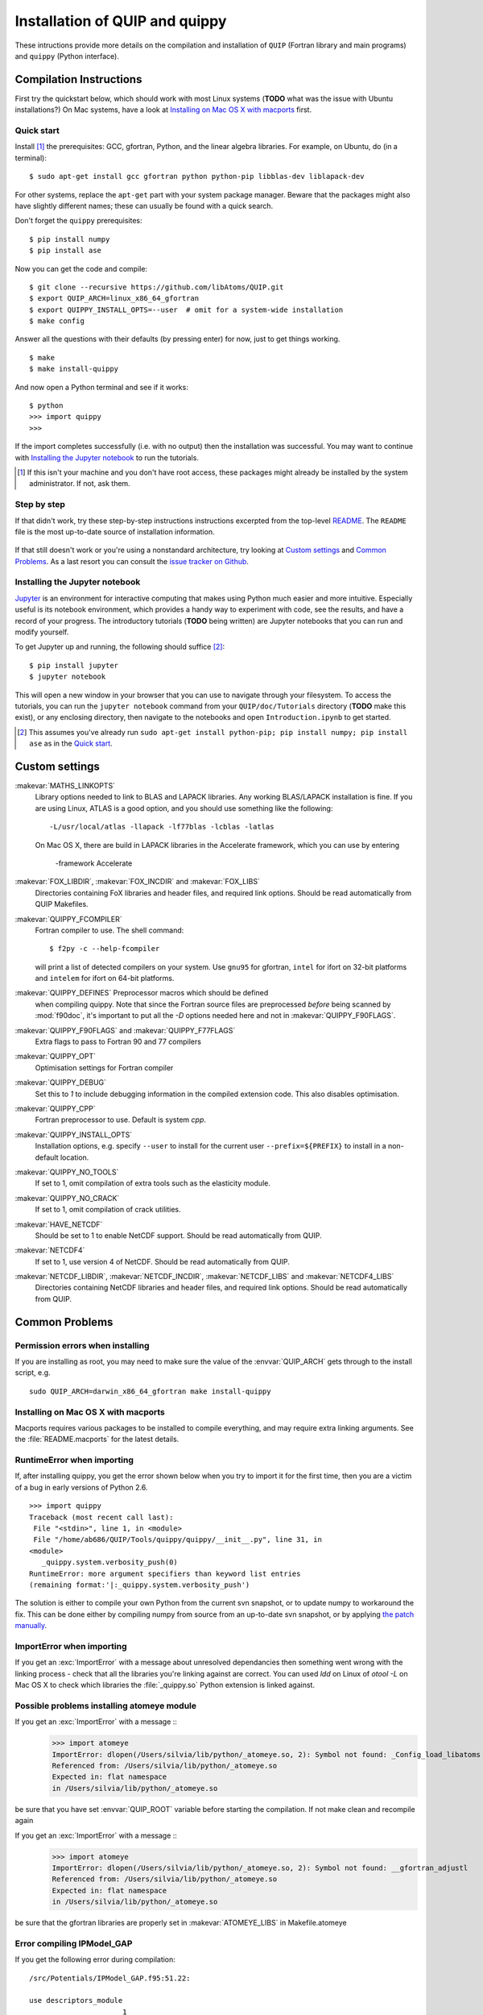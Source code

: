 .. HQ XXXXXXXXXXXXXXXXXXXXXXXXXXXXXXXXXXXXXXXXXXXXXXXXXXXXXXXXXXXXXXXXXXXXXXXXXXXX
.. HQ X
.. HQ X   quippy: Python interface to QUIP atomistic simulation library
.. HQ X
.. HQ X   Copyright James Kermode 2010
.. HQ X
.. HQ X   These portions of the source code are released under the GNU General
.. HQ X   Public License, version 2, http://www.gnu.org/copyleft/gpl.html
.. HQ X
.. HQ X   If you would like to license the source code under different terms,
.. HQ X   please contact James Kermode, james.kermode@gmail.com
.. HQ X
.. HQ X   When using this software, please cite the following reference:
.. HQ X
.. HQ X   http://www.jrkermode.co.uk/quippy
.. HQ X
.. HQ XXXXXXXXXXXXXXXXXXXXXXXXXXXXXXXXXXXXXXXXXXXXXXXXXXXXXXXXXXXXXXXXXXXXXXXXXXXX

.. _installation:

Installation of QUIP and quippy
*******************************

These intructions provide more details on the compilation and
installation of ``QUIP`` (Fortran library and main programs) and
``quippy`` (Python interface).

Compilation Instructions
------------------------

First try the quickstart below, which should work with most Linux systems
(**TODO** what was the issue with Ubuntu installations?)
On Mac systems, have a look at `Installing on Mac OS X with macports`_ first.

Quick start
^^^^^^^^^^^

Install [#]_ the prerequisites: GCC, gfortran, Python, and the linear algebra
libraries.  For example, on Ubuntu, do (in a terminal):

::

    $ sudo apt-get install gcc gfortran python python-pip libblas-dev liblapack-dev

For other systems, replace the ``apt-get`` part with your system package manager.
Beware that the packages might also have slightly different names; these can
usually be found with a quick search.

Don't forget the ``quippy`` prerequisites:

::

    $ pip install numpy
    $ pip install ase


Now you can get the code and compile:

::

    $ git clone --recursive https://github.com/libAtoms/QUIP.git
    $ export QUIP_ARCH=linux_x86_64_gfortran
    $ export QUIPPY_INSTALL_OPTS=--user  # omit for a system-wide installation
    $ make config

Answer all the questions with their defaults (by pressing enter) for now, just
to get things working.

::

    $ make
    $ make install-quippy

And now open a Python terminal and see if it works:

::

    $ python
    >>> import quippy
    >>>

If the import completes successfully (i.e. with no output) then the
installation was successful.  You may want to continue with `Installing the
Jupyter notebook`_ to run the tutorials.

.. [#] If this isn't your machine and you don't have root access, these
   packages might already be installed by the system administrator.  If not,
   ask them.


Step by step
^^^^^^^^^^^^

If that didn't work, try these step-by-step instructions
instructions excerpted from the top-level `README
<https://github.com/libAtoms/QUIP/blob/public/README.md>`_.  The ``README`` file
is the most up-to-date source of installation information.

  .. include:: ../README.md
    :start-after: Compilation Instructions

If that still doesn't work or you're using a nonstandard architecture, try
looking at `Custom settings`_ and `Common Problems`_.  As a last resort you can
consult the `issue tracker on Github`_.


Installing the Jupyter notebook
^^^^^^^^^^^^^^^^^^^^^^^^^^^^^^^

`Jupyter`_ is an environment for interactive computing that makes using Python
much easier and more intuitive.  Especially useful is its notebook environment,
which provides a handy way to experiment with code, see the results, and have a
record of your progress.  The introductory tutorials (**TODO** being written)
are Jupyter notebooks that you can run and modify yourself.

To get Jupyter up and running, the following should suffice [#]_:

::

    $ pip install jupyter
    $ jupyter notebook

This will open a new window in your browser that you can use to navigate
through your filesystem.  To access the tutorials, you can run the ``jupyter
notebook`` command from your ``QUIP/doc/Tutorials`` directory (**TODO** make this
exist), or any enclosing directory, then navigate to the notebooks and open
``Introduction.ipynb`` to get started.

.. [#] This assumes you've already run ``sudo apt-get install python-pip; pip
   install numpy; pip install ase`` as in the `Quick start`_.


Custom settings
---------------

:makevar:`MATHS_LINKOPTS`
   Library options needed to link to BLAS and LAPACK libraries. Any working
   BLAS/LAPACK installation is fine. If you are using Linux, ATLAS is
   a good option, and you should use something like the following::

     -L/usr/local/atlas -llapack -lf77blas -lcblas -latlas

   On Mac OS X, there are build in LAPACK libraries in the Accelerate
   framework, which you can use by entering

     -framework Accelerate

:makevar:`FOX_LIBDIR`, :makevar:`FOX_INCDIR` and :makevar:`FOX_LIBS`
  Directories containing FoX libraries and header files, and required link options.
  Should be read automatically from QUIP Makefiles.

:makevar:`QUIPPY_FCOMPILER`
   Fortran compiler to use. The shell command::

     $ f2py -c --help-fcompiler

   will print a list of detected compilers on your system. Use ``gnu95`` for gfortran,
   ``intel`` for ifort on 32-bit platforms and ``intelem`` for ifort on 64-bit platforms.

:makevar:`QUIPPY_DEFINES` Preprocessor macros which should be defined
   when compiling quippy. Note that since the Fortran source files are
   preprocessed *before* being scanned by :mod:`f90doc`, it's
   important to put all the `-D` options needed here and not in
   :makevar:`QUIPPY_F90FLAGS`.


:makevar:`QUIPPY_F90FLAGS` and :makevar:`QUIPPY_F77FLAGS`
   Extra flags to pass to Fortran 90 and 77 compilers

:makevar:`QUIPPY_OPT`
   Optimisation settings for Fortran compiler

:makevar:`QUIPPY_DEBUG`
   Set this to `1` to include debugging information in the compiled extension code.
   This also disables optimisation.

:makevar:`QUIPPY_CPP`
   Fortran preprocessor to use. Default is system `cpp`.

:makevar:`QUIPPY_INSTALL_OPTS`
   Installation options, e.g. specify ``--user`` to install for the current
   user ``--prefix=${PREFIX}`` to install in a non-default location.

:makevar:`QUIPPY_NO_TOOLS`
   If set to 1, omit compilation of extra tools such as the elasticity module.

:makevar:`QUIPPY_NO_CRACK`
  If set to 1, omit compilation of crack utilities.

:makevar:`HAVE_NETCDF`
  Should be set to 1 to enable NetCDF support. Should be read automatically from QUIP.

:makevar:`NETCDF4`
  If set to 1, use version 4 of NetCDF. Should be read automatically from QUIP.

:makevar:`NETCDF_LIBDIR`, :makevar:`NETCDF_INCDIR`, :makevar:`NETCDF_LIBS` and :makevar:`NETCDF4_LIBS`
  Directories containing NetCDF libraries and header files, and required link options.
  Should be read automatically from QUIP.


.. _install_faq:

Common Problems
---------------

Permission errors when installing
^^^^^^^^^^^^^^^^^^^^^^^^^^^^^^^^^

If you are installing as root, you may need to make sure the value of
the :envvar:`QUIP_ARCH` gets through to the install script, e.g. ::

   sudo QUIP_ARCH=darwin_x86_64_gfortran make install-quippy


Installing on Mac OS X with macports
^^^^^^^^^^^^^^^^^^^^^^^^^^^^^^^^^^^^

Macports requires various packages to be installed to compile
everything, and may require extra linking arguments. See the
:file:`README.macports` for the latest details.

RuntimeError when importing
^^^^^^^^^^^^^^^^^^^^^^^^^^^

If, after installing quippy, you get the error shown below when you
try to import it for the first time, then you are a victim of a bug in
early versions of Python 2.6.

::

   >>> import quippy
   Traceback (most recent call last):
    File "<stdin>", line 1, in <module>
    File "/home/ab686/QUIP/Tools/quippy/quippy/__init__.py", line 31, in
   <module>
      _quippy.system.verbosity_push(0)
   RuntimeError: more argument specifiers than keyword list entries
   (remaining format:'|:_quippy.system.verbosity_push')

The solution is either to compile your own Python from the current svn
snapshot, or to update numpy to workaround the fix. This can be done
either by compiling numpy from source from an up-to-date svn snapshot,
or by applying `the patch manually
<http://projects.scipy.org/numpy/changeset/6193>`_.

ImportError when importing
^^^^^^^^^^^^^^^^^^^^^^^^^^

If you get an :exc:`ImportError` with a message about unresolved
dependancies then something went wrong with the linking process -
check that all the libraries you're linking against are correct. You
can used `ldd` on Linux of `otool -L` on Mac OS X to check which
libraries the :file:`_quippy.so` Python extension is linked against.

Possible problems installing atomeye module
^^^^^^^^^^^^^^^^^^^^^^^^^^^^^^^^^^^^^^^^^^^

If you get an :exc:`ImportError` with a message ::
   >>> import atomeye
   ImportError: dlopen(/Users/silvia/lib/python/_atomeye.so, 2): Symbol not found: _Config_load_libatoms
   Referenced from: /Users/silvia/lib/python/_atomeye.so
   Expected in: flat namespace
   in /Users/silvia/lib/python/_atomeye.so

be sure that you have set :envvar:`QUIP_ROOT` variable before starting the compilation.
If not make clean and recompile again

If you get an :exc:`ImportError` with a message ::
   >>> import atomeye
   ImportError: dlopen(/Users/silvia/lib/python/_atomeye.so, 2): Symbol not found: __gfortran_adjustl
   Referenced from: /Users/silvia/lib/python/_atomeye.so
   Expected in: flat namespace
   in /Users/silvia/lib/python/_atomeye.so

be sure that the gfortran libraries are properly set in :makevar:`ATOMEYE_LIBS` in Makefile.atomeye

Error compiling IPModel_GAP
^^^^^^^^^^^^^^^^^^^^^^^^^^^

If you get the following error during compilation::

   /src/Potentials/IPModel_GAP.f95:51.22:

   use descriptors_module
                         1
   Fatal Error: Can't open module file 'descriptors_module.mod' for reading at (1): No such file or directory

The `GAP_predict` module is not publicly available, so the
:file:`Makefile.inc` must contain :makevar:`HAVE_GP_PREDICT` = 0, and
:makevar:`HAVE_GP_TEACH` = 0.


Warning about :mod:`quippy.castep` when importing quippy
^^^^^^^^^^^^^^^^^^^^^^^^^^^^^^^^^^^^^^^^^^^^^^^^^^^^^^^^

If you get the following warning message when importing quippy::

   $ python
   >>> from quippy import *
   WARNING:root:quippy.castep import quippy.failed.

then don't worry, the quippy.castep module is not redistributed with
the main code. The rest of quippy works fine without it.


Internal compiler error with `ifort`
^^^^^^^^^^^^^^^^^^^^^^^^^^^^^^^^^^^^

If you see an error like the following when using the Intel fortran compiler::

   fortcom: Severe: **Internal compiler error: internal abort** Please
   report this error along with the circumstances in which it occurred
   in a Software Problem Report.
    Note: File and line given may not be explicit cause of this error.

   ifort: error #10014: problem during multi-file optimization compilation (code 3)
   backend signals

Then the problem is due to bugs in the compiler. As a workaround,
setting :makevar:`QUIPPY_NO_CRACK` =1 in Makefile.inc should solve the
problem, at the cost of excluding the fracture utilities from quippy.


Linking error on Mac OS X
^^^^^^^^^^^^^^^^^^^^^^^^^

When recompiling quippy on top of a previous compilation, you may see
errors like this::

   collect2: ld returned 1 exit status ld: in
   /QUIP/build.darwin_x86_64_gfortran/libquiputils.a, malformed
   archive TOC entry for  ___elasticity_module_MOD_einstein_frequencies,
   offset 1769103734 is beyond end of file 1254096

This seems to be a Mac OS X Lion problem with rebuilding static
libraries (.a files). Removing the static libraries with `rm
../../build.${QUIP_ARCH}/*.a` and recompiling should solve the
problem.


Segmentation Faults with OpenBLAS
^^^^^^^^^^^^^^^^^^^^^^^^^^^^^^^^^

The threading in OpenBLAS can interfere with the OpenMP resulting in
segfaults. Either recompile OpenBLAS with ``USE_OPENMP=1`` or disable
threading with ``export OPENBLAS_NUM_THREADS=1`` at runtime.


.. _`issue tracker on Github`: https://github.com/libAtoms/QUIP/issues
.. _`Jupyter`: http://jupyter.org/

